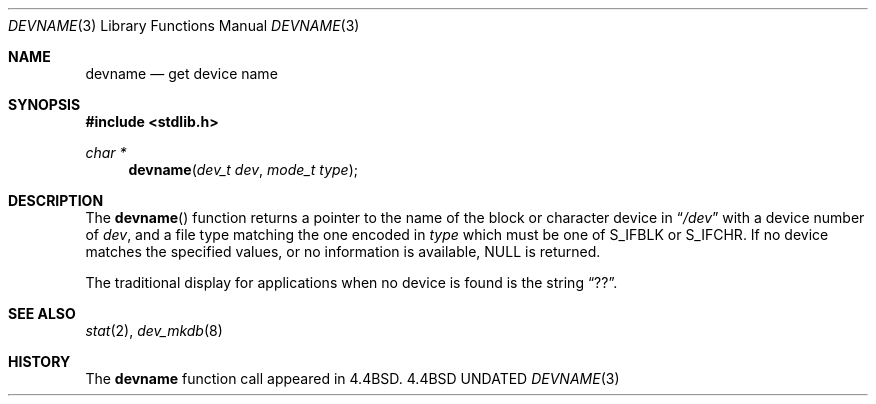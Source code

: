 .\" Copyright (c) 1993
.\"	The Regents of the University of California.  All rights reserved.
.\"
.\" %sccs.include.redist.man%
.\"
.\"     @(#)devname.3	8.2 (Berkeley) %G%
.\"
.Dd 
.Dt DEVNAME 3
.Os BSD 4.4
.Sh NAME
.Nm devname
.Nd get device name
.Sh SYNOPSIS
.Fd #include <stdlib.h>
.Ft char *
.Fn devname "dev_t dev" "mode_t type"
.Sh DESCRIPTION
The
.Fn devname
function returns a pointer to the name of the block or character
device in
.Dq Pa /dev
with a device number of
.Fa dev ,
and a file type matching the one encoded in
.Fa type
which must be one of S_IFBLK or S_IFCHR.
If no device matches the specified values, or no information is
available, NULL is returned.
.Pp
The traditional display for applications when no device is
found is the string
.Dq ?? .
.Sh SEE ALSO
.Xr stat 2 ,
.Xr dev_mkdb 8
.Sh HISTORY
The
.Nm devname
function call appeared in
.Bx 4.4 .

